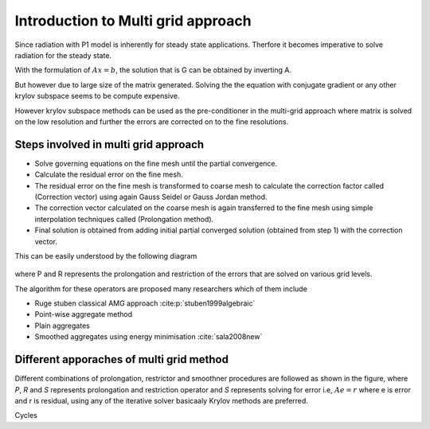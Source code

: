 Introduction to Multi grid approach
=====================================
Since radiation with P1 model is inherently for steady state applications. Therfore it becomes imperative to solve radiation for the steady state. 

With the formulation of :math:`Ax=b`, the solution that is G can be obtained by inverting A.

But however due to large size of the matrix generated. Solving the the equation with conjugate gradient or any other krylov subspace seems to be compute expensive.

However krylov subspace methods can be used as the pre-conditioner in the multi-grid approach where matrix is solved on the low resolution and further the errors are corrected on to the fine resolutions.

Steps involved in multi grid approach
-------------------------------------
- Solve governing equations on the fine mesh until the partial convergence.
- Calculate the residual error on the fine mesh.
- The residual error on the fine mesh is transformed to coarse mesh to calculate the correction factor called (Correction vector) using again Gauss Seidel or Gauss Jordan method.
- The  correction vector calculated on the coarse mesh is again transferred to the fine mesh using simple interpolation techniques called (Prolongation method).
- Final solution is obtained from adding initial partial converged solution (obtained from step 1) with the correction vector.

This can be easily understood by the following diagram 

.. figure:: multigrid.png
   :name: multigrid
   :width: 1000px
   :height: 1000px
   :scale: 50 %
   :alt: alternate text
   :align: center

where P and R represents the prolongation and restriction of the errors that are solved on various grid levels.

The algorithm for these operators are proposed many researchers which of them include

- Ruge stuben classical AMG approach :cite:p:`stuben1999algebraic`
- Point-wise aggregate method
- Plain aggregates
- Smoothed aggregates using energy minimisation :cite:`sala2008new`


Different apporaches of multi grid method
------------------------------------------
Different combinations of prolongation, restrictor and smoothner procedures are followed as shown in the figure, where *P*, *R* and *S* represents prolongation and restriction operator and *S* represents solving for error i.e, 
:math:`Ae=r` where e is error and r is residual, using any of the iterative solver basicaaly Krylov methods are preferred.

.. |pic1| image:: Vcycle.png
   :width: 42%

.. |pic2| image:: Wcycle.png
   :width: 48%

|pic1| Cycles  |pic2|


